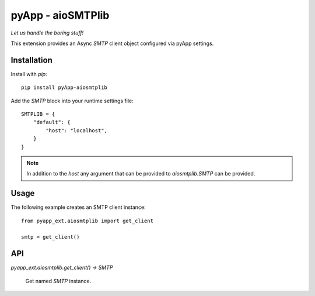 ##################
pyApp - aioSMTPlib
##################

*Let us handle the boring stuff!*

.. image:: https://img.shields.io/badge/code%20style-black-000000.svg
   :target: http://github.com/ambv/black
   :alt: Once you go Black...

.. image:: https://api.codeclimate.com/v1/badges/e25e476cd1cd598e89f4/maintainability
   :target: https://codeclimate.com/github/pyapp-org/pyapp.aiosmtplib/maintainability
   :alt: Maintainability

.. image:: https://api.codeclimate.com/v1/badges/e25e476cd1cd598e89f4/test_coverage
   :target: https://codeclimate.com/github/pyapp-org/pyapp.aiosmtplib/test_coverage
   :alt: Test Coverage

This extension provides an Async `SMTP` client object configured via pyApp settings.


Installation
============

Install with *pip*::

    pip install pyApp-aiosmtplib


Add the `SMTP` block into your runtime settings file::

    SMTPLIB = {
        "default": {
            "host": "localhost",
        }
    }


.. note::

    In addition to the *host* any argument that can be provided to
    `aiosmtplib.SMTP` can be provided.


Usage
=====

The following example creates an SMTP client instance::

    from pyapp_ext.aiosmtplib import get_client

    smtp = get_client()


API
===

`pyapp_ext.aiosmtplib.get_client() -> SMTP`

    Get named `SMTP` instance.

